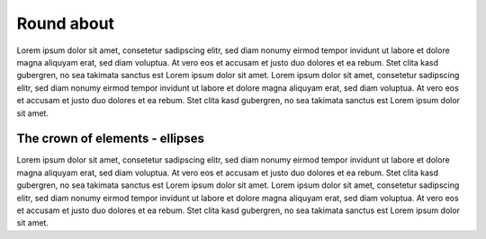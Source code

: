 
Round about
===========

Lorem ipsum dolor sit amet, consetetur sadipscing elitr, sed diam
nonumy eirmod tempor invidunt ut labore et dolore magna aliquyam erat,
sed diam voluptua. At vero eos et accusam et justo duo dolores et ea rebum.
Stet clita kasd gubergren, no sea takimata sanctus est Lorem ipsum
dolor sit amet. Lorem ipsum dolor sit amet, consetetur sadipscing elitr,
sed diam nonumy eirmod tempor invidunt ut labore et dolore magna aliquyam
erat, sed diam voluptua. At vero eos et accusam et justo duo dolores et ea
rebum. Stet clita kasd gubergren,
no sea takimata sanctus est Lorem ipsum dolor sit amet.


.. _ellipse-reference-label:

The crown of elements - ellipses
--------------------------------

Lorem ipsum dolor sit amet, consetetur sadipscing elitr,
sed diam nonumy eirmod tempor invidunt ut labore et dolore magna aliquyam erat,
sed diam voluptua. At vero eos et accusam et justo duo dolores et ea
rebum. Stet clita kasd gubergren, no sea takimata sanctus est Lorem ipsum dolor
sit amet. Lorem ipsum dolor sit amet, consetetur sadipscing elitr, sed diam nonumy
eirmod tempor invidunt ut labore et dolore magna aliquyam erat, sed diam voluptua.
At vero eos et accusam et justo duo dolores et ea rebum. Stet clita kasd gubergren,
no sea takimata sanctus est Lorem ipsum dolor sit amet.